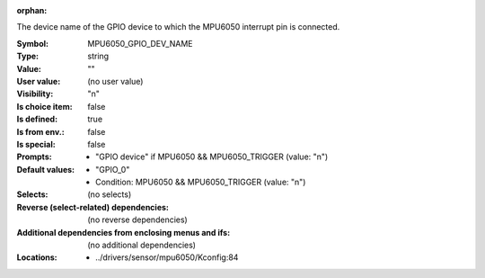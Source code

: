 :orphan:

.. title:: MPU6050_GPIO_DEV_NAME

.. option:: CONFIG_MPU6050_GPIO_DEV_NAME:
.. _CONFIG_MPU6050_GPIO_DEV_NAME:

The device name of the GPIO device to which the MPU6050 interrupt pin
is connected.



:Symbol:           MPU6050_GPIO_DEV_NAME
:Type:             string
:Value:            ""
:User value:       (no user value)
:Visibility:       "n"
:Is choice item:   false
:Is defined:       true
:Is from env.:     false
:Is special:       false
:Prompts:

 *  "GPIO device" if MPU6050 && MPU6050_TRIGGER (value: "n")
:Default values:

 *  "GPIO_0"
 *   Condition: MPU6050 && MPU6050_TRIGGER (value: "n")
:Selects:
 (no selects)
:Reverse (select-related) dependencies:
 (no reverse dependencies)
:Additional dependencies from enclosing menus and ifs:
 (no additional dependencies)
:Locations:
 * ../drivers/sensor/mpu6050/Kconfig:84